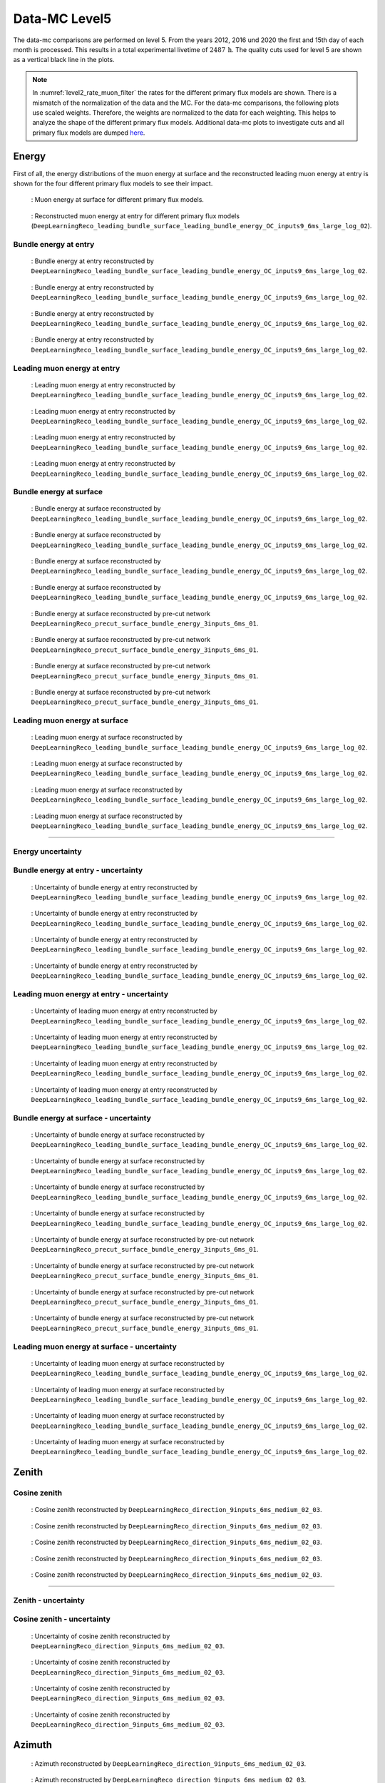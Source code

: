 .. _data-mc level 5 paragraph:
Data-MC Level5
##############

The data-mc comparisons are performed on level 5. From the years 2012, 2016 und 2020 the first and 15th day of each month is processed. This results in a total experimental livetime 
of :math:`2487\,\mathrm{h}`. The quality cuts used for level 5 are shown as a vertical black line in the plots.

.. note::
    In :numref:`level2_rate_muon_filter` the rates for the different primary flux models are shown. There is a mismatch of the normalization of the data and the MC.
    For the data-mc comparisons, the following plots use scaled weights. Therefore, the weights are normalized to the data for each weighting. This helps to analyze the shape of the different primary flux models.
    Additional data-mc plots to investigate cuts and all primary flux models are dumped `here <https://drive.google.com/drive/u/1/folders/1I2AD9wdWzaljAYM9xC5AESsnW1lxuq96>`_.

Energy 
------

First of all, the energy distributions of the muon energy at surface and the reconstructed leading muon energy at entry is shown for the 
four different primary flux models to see their impact. 

.. figure:: images/plots/data_mc/data_mc_level5/primary_flux_ratio_MCLabelsLeadingMuons_muon_energy_first_mctree.png
    :width: 600px

    : Muon energy at surface for different primary flux models.

.. figure:: images/plots/data_mc/data_mc_level5/primary_flux_ratio_DeepLearningReco_leading_bundle_surface_leading_bundle_energy_OC_inputs9_6ms_large_log_02_entry_energy.png
    :width: 600px

    : Reconstructed muon energy at entry for different primary flux models
    (``DeepLearningReco_leading_bundle_surface_leading_bundle_energy_OC_inputs9_6ms_large_log_02``).


Bundle energy at entry 
++++++++++++++++++++++



.. _data_mc_L5_bundle_energy_at_entry_GSF:
.. figure:: images/plots/data_mc/data_mc_level5/data_mc_energy_hist_DeepLearningReco_leading_bundle_surface_leading_bundle_energy_OC_inputs9_6ms_large_log_02_bundle_energy_at_entry_GSF.png
    :width: 600px

    : Bundle energy at entry reconstructed by ``DeepLearningReco_leading_bundle_surface_leading_bundle_energy_OC_inputs9_6ms_large_log_02``. 

.. _data_mc_L5_bundle_energy_at_entry_GST:
.. figure:: images/plots/data_mc/data_mc_level5/data_mc_energy_hist_DeepLearningReco_leading_bundle_surface_leading_bundle_energy_OC_inputs9_6ms_large_log_02_bundle_energy_at_entry_GST.png
    :width: 600px

    : Bundle energy at entry reconstructed by ``DeepLearningReco_leading_bundle_surface_leading_bundle_energy_OC_inputs9_6ms_large_log_02``. 

.. _data_mc_L5_bundle_energy_at_entry_H3a:
.. figure:: images/plots/data_mc/data_mc_level5/data_mc_energy_hist_DeepLearningReco_leading_bundle_surface_leading_bundle_energy_OC_inputs9_6ms_large_log_02_bundle_energy_at_entry_H3a.png
    :width: 600px

    : Bundle energy at entry reconstructed by ``DeepLearningReco_leading_bundle_surface_leading_bundle_energy_OC_inputs9_6ms_large_log_02``.

.. _data_mc_L5_bundle_energy_at_entry_H4a:
.. figure:: images/plots/data_mc/data_mc_level5/data_mc_energy_hist_DeepLearningReco_leading_bundle_surface_leading_bundle_energy_OC_inputs9_6ms_large_log_02_bundle_energy_at_entry_H4a.png
    :width: 600px

    : Bundle energy at entry reconstructed by ``DeepLearningReco_leading_bundle_surface_leading_bundle_energy_OC_inputs9_6ms_large_log_02``.


Leading muon energy at entry 
++++++++++++++++++++++++++++

.. _data_mc_L5_leading_muon_energy_at_entry_GSF:
.. figure:: images/plots/data_mc/data_mc_level5/data_mc_energy_hist_DeepLearningReco_leading_bundle_surface_leading_bundle_energy_OC_inputs9_6ms_large_log_02_entry_energy_GSF.png
    :width: 600px

    : Leading muon energy at entry reconstructed by ``DeepLearningReco_leading_bundle_surface_leading_bundle_energy_OC_inputs9_6ms_large_log_02``.

.. _data_mc_L5_leading_muon_energy_at_entry_GST:
.. figure:: images/plots/data_mc/data_mc_level5/data_mc_energy_hist_DeepLearningReco_leading_bundle_surface_leading_bundle_energy_OC_inputs9_6ms_large_log_02_entry_energy_GST.png
    :width: 600px

    : Leading muon energy at entry reconstructed by ``DeepLearningReco_leading_bundle_surface_leading_bundle_energy_OC_inputs9_6ms_large_log_02``.

.. _data_mc_L5_leading_muon_energy_at_entry_H3a:
.. figure:: images/plots/data_mc/data_mc_level5/data_mc_energy_hist_DeepLearningReco_leading_bundle_surface_leading_bundle_energy_OC_inputs9_6ms_large_log_02_entry_energy_H3a.png
    :width: 600px

    : Leading muon energy at entry reconstructed by ``DeepLearningReco_leading_bundle_surface_leading_bundle_energy_OC_inputs9_6ms_large_log_02``.

.. _data_mc_L5_leading_muon_energy_at_entry_H4a:
.. figure:: images/plots/data_mc/data_mc_level5/data_mc_energy_hist_DeepLearningReco_leading_bundle_surface_leading_bundle_energy_OC_inputs9_6ms_large_log_02_entry_energy_H4a.png
    :width: 600px

    : Leading muon energy at entry reconstructed by ``DeepLearningReco_leading_bundle_surface_leading_bundle_energy_OC_inputs9_6ms_large_log_02``.



Bundle energy at surface 
++++++++++++++++++++++++

.. _data_mc_L5_bundle_energy_at_surface_GSF:
.. figure:: images/plots/data_mc/data_mc_level5/data_mc_energy_hist_DeepLearningReco_leading_bundle_surface_leading_bundle_energy_OC_inputs9_6ms_large_log_02_bundle_energy_in_mctree_GSF.png
    :width: 600px

    : Bundle energy at surface reconstructed by ``DeepLearningReco_leading_bundle_surface_leading_bundle_energy_OC_inputs9_6ms_large_log_02``.

.. _data_mc_L5_bundle_energy_at_surface_GST:
.. figure:: images/plots/data_mc/data_mc_level5/data_mc_energy_hist_DeepLearningReco_leading_bundle_surface_leading_bundle_energy_OC_inputs9_6ms_large_log_02_bundle_energy_in_mctree_GST.png
    :width: 600px

    : Bundle energy at surface reconstructed by ``DeepLearningReco_leading_bundle_surface_leading_bundle_energy_OC_inputs9_6ms_large_log_02``.

.. _data_mc_L5_bundle_energy_at_surface_H3a:
.. figure:: images/plots/data_mc/data_mc_level5/data_mc_energy_hist_DeepLearningReco_leading_bundle_surface_leading_bundle_energy_OC_inputs9_6ms_large_log_02_bundle_energy_in_mctree_H3a.png
    :width: 600px

    : Bundle energy at surface reconstructed by ``DeepLearningReco_leading_bundle_surface_leading_bundle_energy_OC_inputs9_6ms_large_log_02``.

.. _data_mc_L5_bundle_energy_at_surface_H4a:
.. figure:: images/plots/data_mc/data_mc_level5/data_mc_energy_hist_DeepLearningReco_leading_bundle_surface_leading_bundle_energy_OC_inputs9_6ms_large_log_02_bundle_energy_in_mctree_H4a.png
    :width: 600px

    : Bundle energy at surface reconstructed by ``DeepLearningReco_leading_bundle_surface_leading_bundle_energy_OC_inputs9_6ms_large_log_02``.

.. _data_mc_L5_bundle_energy_at_surface_precut_GSF:
.. figure:: images/plots/data_mc/data_mc_level5/data_mc_energy_hist_DeepLearningReco_precut_surface_bundle_energy_3inputs_6ms_01_bundle_energy_in_mctree_GSF.png
    :width: 600px

    : Bundle energy at surface reconstructed by pre-cut network  ``DeepLearningReco_precut_surface_bundle_energy_3inputs_6ms_01``.

.. _data_mc_L5_bundle_energy_at_surface_precut_GST:
.. figure:: images/plots/data_mc/data_mc_level5/data_mc_energy_hist_DeepLearningReco_precut_surface_bundle_energy_3inputs_6ms_01_bundle_energy_in_mctree_GST.png
    :width: 600px

    : Bundle energy at surface reconstructed by pre-cut network  ``DeepLearningReco_precut_surface_bundle_energy_3inputs_6ms_01``.

.. _data_mc_L5_bundle_energy_at_surface_precut_H3a:
.. figure:: images/plots/data_mc/data_mc_level5/data_mc_energy_hist_DeepLearningReco_precut_surface_bundle_energy_3inputs_6ms_01_bundle_energy_in_mctree_H3a.png
    :width: 600px

    : Bundle energy at surface reconstructed by pre-cut network  ``DeepLearningReco_precut_surface_bundle_energy_3inputs_6ms_01``.

.. _data_mc_L5_bundle_energy_at_surface_precut_H4a:
.. figure:: images/plots/data_mc/data_mc_level5/data_mc_energy_hist_DeepLearningReco_precut_surface_bundle_energy_3inputs_6ms_01_bundle_energy_in_mctree_H4a.png
    :width: 600px

    : Bundle energy at surface reconstructed by pre-cut network  ``DeepLearningReco_precut_surface_bundle_energy_3inputs_6ms_01``.


Leading muon energy at surface 
++++++++++++++++++++++++++++++

.. _data_mc_L5_leading_muon_energy_at_surface_GSF:
.. figure:: images/plots/data_mc/data_mc_level5/data_mc_energy_hist_DeepLearningReco_leading_bundle_surface_leading_bundle_energy_OC_inputs9_6ms_large_log_02_muon_energy_first_mctree_GSF.png
    :width: 600px

    : Leading muon energy at surface reconstructed by ``DeepLearningReco_leading_bundle_surface_leading_bundle_energy_OC_inputs9_6ms_large_log_02``.

.. _data_mc_L5_leading_muon_energy_at_surface_GST:
.. figure:: images/plots/data_mc/data_mc_level5/data_mc_energy_hist_DeepLearningReco_leading_bundle_surface_leading_bundle_energy_OC_inputs9_6ms_large_log_02_muon_energy_first_mctree_GST.png
    :width: 600px

    : Leading muon energy at surface reconstructed by ``DeepLearningReco_leading_bundle_surface_leading_bundle_energy_OC_inputs9_6ms_large_log_02``.

.. _data_mc_L5_leading_muon_energy_at_surface_H3a:
.. figure:: images/plots/data_mc/data_mc_level5/data_mc_energy_hist_DeepLearningReco_leading_bundle_surface_leading_bundle_energy_OC_inputs9_6ms_large_log_02_muon_energy_first_mctree_H3a.png
    :width: 600px

    : Leading muon energy at surface reconstructed by ``DeepLearningReco_leading_bundle_surface_leading_bundle_energy_OC_inputs9_6ms_large_log_02``.

.. _data_mc_L5_leading_muon_energy_at_surface_H4a:
.. figure:: images/plots/data_mc/data_mc_level5/data_mc_energy_hist_DeepLearningReco_leading_bundle_surface_leading_bundle_energy_OC_inputs9_6ms_large_log_02_muon_energy_first_mctree_H4a.png
    :width: 600px

    : Leading muon energy at surface reconstructed by ``DeepLearningReco_leading_bundle_surface_leading_bundle_energy_OC_inputs9_6ms_large_log_02``.


----

Energy uncertainty 
++++++++++++++++++

Bundle energy at entry - uncertainty
++++++++++++++++++++++++++++++++++++

.. _data_mc_L5_bundle_energy_at_entry_uncertainty_GSF:
.. figure:: images/plots/data_mc/data_mc_level5/data_mc_energy_hist_log_uncertainty_DeepLearningReco_leading_bundle_surface_leading_bundle_energy_OC_inputs9_6ms_large_log_02_bundle_energy_at_entry_GSF.png
    :width: 600px

    : Uncertainty of bundle energy at entry reconstructed by ``DeepLearningReco_leading_bundle_surface_leading_bundle_energy_OC_inputs9_6ms_large_log_02``.

.. _data_mc_L5_bundle_energy_at_entry_uncertainty_GST:
.. figure:: images/plots/data_mc/data_mc_level5/data_mc_energy_hist_log_uncertainty_DeepLearningReco_leading_bundle_surface_leading_bundle_energy_OC_inputs9_6ms_large_log_02_bundle_energy_at_entry_GST.png
    :width: 600px

    : Uncertainty of bundle energy at entry reconstructed by ``DeepLearningReco_leading_bundle_surface_leading_bundle_energy_OC_inputs9_6ms_large_log_02``.

.. _data_mc_L5_bundle_energy_at_entry_uncertainty_H3a:
.. figure:: images/plots/data_mc/data_mc_level5/data_mc_energy_hist_log_uncertainty_DeepLearningReco_leading_bundle_surface_leading_bundle_energy_OC_inputs9_6ms_large_log_02_bundle_energy_at_entry_H3a.png
    :width: 600px

    : Uncertainty of bundle energy at entry reconstructed by ``DeepLearningReco_leading_bundle_surface_leading_bundle_energy_OC_inputs9_6ms_large_log_02``.

.. _data_mc_L5_bundle_energy_at_entry_uncertainty_H4a:
.. figure:: images/plots/data_mc/data_mc_level5/data_mc_energy_hist_log_uncertainty_DeepLearningReco_leading_bundle_surface_leading_bundle_energy_OC_inputs9_6ms_large_log_02_bundle_energy_at_entry_H4a.png
    :width: 600px

    : Uncertainty of bundle energy at entry reconstructed by ``DeepLearningReco_leading_bundle_surface_leading_bundle_energy_OC_inputs9_6ms_large_log_02``.


Leading muon energy at entry - uncertainty
++++++++++++++++++++++++++++++++++++++++++

.. _data_mc_L5_leading_muon_energy_at_entry_uncertainty_GSF:
.. figure:: images/plots/data_mc/data_mc_level5/data_mc_energy_hist_log_uncertainty_DeepLearningReco_leading_bundle_surface_leading_bundle_energy_OC_inputs9_6ms_large_log_02_entry_energy_GSF.png
    :width: 600px

    : Uncertainty of leading muon energy at entry reconstructed by ``DeepLearningReco_leading_bundle_surface_leading_bundle_energy_OC_inputs9_6ms_large_log_02``.

.. _data_mc_L5_leading_muon_energy_at_entry_uncertainty_GST:
.. figure:: images/plots/data_mc/data_mc_level5/data_mc_energy_hist_log_uncertainty_DeepLearningReco_leading_bundle_surface_leading_bundle_energy_OC_inputs9_6ms_large_log_02_entry_energy_GST.png
    :width: 600px

    : Uncertainty of leading muon energy at entry reconstructed by ``DeepLearningReco_leading_bundle_surface_leading_bundle_energy_OC_inputs9_6ms_large_log_02``.

.. _data_mc_L5_leading_muon_energy_at_entry_uncertainty_H3a:
.. figure:: images/plots/data_mc/data_mc_level5/data_mc_energy_hist_log_uncertainty_DeepLearningReco_leading_bundle_surface_leading_bundle_energy_OC_inputs9_6ms_large_log_02_entry_energy_H3a.png
    :width: 600px

    : Uncertainty of leading muon energy at entry reconstructed by ``DeepLearningReco_leading_bundle_surface_leading_bundle_energy_OC_inputs9_6ms_large_log_02``.

.. _data_mc_L5_leading_muon_energy_at_entry_uncertainty_H4a:
.. figure:: images/plots/data_mc/data_mc_level5/data_mc_energy_hist_log_uncertainty_DeepLearningReco_leading_bundle_surface_leading_bundle_energy_OC_inputs9_6ms_large_log_02_entry_energy_H4a.png
    :width: 600px

    : Uncertainty of leading muon energy at entry reconstructed by ``DeepLearningReco_leading_bundle_surface_leading_bundle_energy_OC_inputs9_6ms_large_log_02``.



Bundle energy at surface - uncertainty
++++++++++++++++++++++++++++++++++++++

.. _data_mc_L5_bundle_energy_at_surface_uncertainty_GSF:
.. figure:: images/plots/data_mc/data_mc_level5/data_mc_energy_hist_log_uncertainty_DeepLearningReco_leading_bundle_surface_leading_bundle_energy_OC_inputs9_6ms_large_log_02_bundle_energy_in_mctree_GSF.png
    :width: 600px

    : Uncertainty of bundle energy at surface reconstructed by ``DeepLearningReco_leading_bundle_surface_leading_bundle_energy_OC_inputs9_6ms_large_log_02``.

.. _data_mc_L5_bundle_energy_at_surface_uncertainty_GST:
.. figure:: images/plots/data_mc/data_mc_level5/data_mc_energy_hist_log_uncertainty_DeepLearningReco_leading_bundle_surface_leading_bundle_energy_OC_inputs9_6ms_large_log_02_bundle_energy_in_mctree_GST.png
    :width: 600px

    : Uncertainty of bundle energy at surface reconstructed by ``DeepLearningReco_leading_bundle_surface_leading_bundle_energy_OC_inputs9_6ms_large_log_02``.

.. _data_mc_L5_bundle_energy_at_surface_uncertainty_H3a:
.. figure:: images/plots/data_mc/data_mc_level5/data_mc_energy_hist_log_uncertainty_DeepLearningReco_leading_bundle_surface_leading_bundle_energy_OC_inputs9_6ms_large_log_02_bundle_energy_in_mctree_H3a.png
    :width: 600px

    : Uncertainty of bundle energy at surface reconstructed by ``DeepLearningReco_leading_bundle_surface_leading_bundle_energy_OC_inputs9_6ms_large_log_02``.

.. _data_mc_L5_bundle_energy_at_surface_uncertainty_H4a:
.. figure:: images/plots/data_mc/data_mc_level5/data_mc_energy_hist_log_uncertainty_DeepLearningReco_leading_bundle_surface_leading_bundle_energy_OC_inputs9_6ms_large_log_02_bundle_energy_in_mctree_H4a.png
    :width: 600px

    : Uncertainty of bundle energy at surface reconstructed by ``DeepLearningReco_leading_bundle_surface_leading_bundle_energy_OC_inputs9_6ms_large_log_02``.

.. _data_mc_L5_bundle_energy_at_surface_uncertainty_precut_GSF:
.. figure:: images/plots/data_mc/data_mc_level5/data_mc_energy_hist_log_uncertainty_DeepLearningReco_precut_surface_bundle_energy_3inputs_6ms_01_bundle_energy_in_mctree_GSF.png
    :width: 600px

    : Uncertainty of bundle energy at surface reconstructed by pre-cut network ``DeepLearningReco_precut_surface_bundle_energy_3inputs_6ms_01``.

.. _data_mc_L5_bundle_energy_at_surface_uncertainty_precut_GST:
.. figure:: images/plots/data_mc/data_mc_level5/data_mc_energy_hist_log_uncertainty_DeepLearningReco_precut_surface_bundle_energy_3inputs_6ms_01_bundle_energy_in_mctree_GST.png
    :width: 600px

    : Uncertainty of bundle energy at surface reconstructed by pre-cut network ``DeepLearningReco_precut_surface_bundle_energy_3inputs_6ms_01``.

.. _data_mc_L5_bundle_energy_at_surface_uncertainty_precut_H3a:
.. figure:: images/plots/data_mc/data_mc_level5/data_mc_energy_hist_log_uncertainty_DeepLearningReco_precut_surface_bundle_energy_3inputs_6ms_01_bundle_energy_in_mctree_H3a.png
    :width: 600px

    : Uncertainty of bundle energy at surface reconstructed by pre-cut network ``DeepLearningReco_precut_surface_bundle_energy_3inputs_6ms_01``.

.. _data_mc_L5_bundle_energy_at_surface_uncertainty_precut_H4a:
.. figure:: images/plots/data_mc/data_mc_level5/data_mc_energy_hist_log_uncertainty_DeepLearningReco_precut_surface_bundle_energy_3inputs_6ms_01_bundle_energy_in_mctree_H4a.png
    :width: 600px

    : Uncertainty of bundle energy at surface reconstructed by pre-cut network ``DeepLearningReco_precut_surface_bundle_energy_3inputs_6ms_01``.

Leading muon energy at surface - uncertainty
++++++++++++++++++++++++++++++++++++++++++++

.. _data_mc_L5_leading_muon_energy_surface_uncertainty_GSF:
.. figure:: images/plots/data_mc/data_mc_level5/data_mc_energy_hist_log_uncertainty_DeepLearningReco_leading_bundle_surface_leading_bundle_energy_OC_inputs9_6ms_large_log_02_muon_energy_first_mctree_GSF.png
    :width: 600px

    : Uncertainty of leading muon energy at surface reconstructed by ``DeepLearningReco_leading_bundle_surface_leading_bundle_energy_OC_inputs9_6ms_large_log_02``.

.. _data_mc_L5_leading_muon_energy_surface_uncertainty_GST:
.. figure:: images/plots/data_mc/data_mc_level5/data_mc_energy_hist_log_uncertainty_DeepLearningReco_leading_bundle_surface_leading_bundle_energy_OC_inputs9_6ms_large_log_02_muon_energy_first_mctree_GST.png
    :width: 600px

    : Uncertainty of leading muon energy at surface reconstructed by ``DeepLearningReco_leading_bundle_surface_leading_bundle_energy_OC_inputs9_6ms_large_log_02``.

.. _data_mc_L5_leading_muon_energy_surface_uncertainty_H3a:
.. figure:: images/plots/data_mc/data_mc_level5/data_mc_energy_hist_log_uncertainty_DeepLearningReco_leading_bundle_surface_leading_bundle_energy_OC_inputs9_6ms_large_log_02_muon_energy_first_mctree_H3a.png
    :width: 600px

    : Uncertainty of leading muon energy at surface reconstructed by ``DeepLearningReco_leading_bundle_surface_leading_bundle_energy_OC_inputs9_6ms_large_log_02``.

.. _data_mc_L5_leading_muon_energy_surface_uncertainty_H4a:
.. figure:: images/plots/data_mc/data_mc_level5/data_mc_energy_hist_log_uncertainty_DeepLearningReco_leading_bundle_surface_leading_bundle_energy_OC_inputs9_6ms_large_log_02_muon_energy_first_mctree_H4a.png
    :width: 600px

    : Uncertainty of leading muon energy at surface reconstructed by ``DeepLearningReco_leading_bundle_surface_leading_bundle_energy_OC_inputs9_6ms_large_log_02``.


Zenith 
------

Cosine zenith
+++++++++++++

.. _data_mc_L5_cos_zenith_all_weightings:
.. figure:: images/plots/data_mc/data_mc_level5/data_mc_cos_zenith_hist_all_weightings.png
    :width: 600px

    : Cosine zenith reconstructed by ``DeepLearningReco_direction_9inputs_6ms_medium_02_03``.



.. _data_mc_L5_cos_zenith_GSF:
.. figure:: images/plots/data_mc/data_mc_level5/data_mc_cos_zenith_hist_DeepLearningReco_direction_9inputs_6ms_medium_02_03_cos_zenith_GSF.png
    :width: 600px

    : Cosine zenith reconstructed by ``DeepLearningReco_direction_9inputs_6ms_medium_02_03``.

.. _data_mc_L5_cos_zenith_GST:
.. figure:: images/plots/data_mc/data_mc_level5/data_mc_cos_zenith_hist_DeepLearningReco_direction_9inputs_6ms_medium_02_03_cos_zenith_GST.png
    :width: 600px

    : Cosine zenith reconstructed by ``DeepLearningReco_direction_9inputs_6ms_medium_02_03``.

.. _data_mc_L5_cos_zenith_H3a:
.. figure:: images/plots/data_mc/data_mc_level5/data_mc_cos_zenith_hist_DeepLearningReco_direction_9inputs_6ms_medium_02_03_cos_zenith_H3a.png
    :width: 600px

    : Cosine zenith reconstructed by ``DeepLearningReco_direction_9inputs_6ms_medium_02_03``.

.. _data_mc_L5_cos_zenith_H4a:
.. figure:: images/plots/data_mc/data_mc_level5/data_mc_cos_zenith_hist_DeepLearningReco_direction_9inputs_6ms_medium_02_03_cos_zenith_H4a.png
    :width: 600px

    : Cosine zenith reconstructed by ``DeepLearningReco_direction_9inputs_6ms_medium_02_03``.
----

Zenith - uncertainty
++++++++++++++++++++

Cosine zenith - uncertainty
+++++++++++++++++++++++++++

.. _data_mc_L5_cos_zenith_GSF_uncertainty:
.. figure:: images/plots/data_mc/data_mc_level5/data_mc_cos_zenith_hist_uncertainty_DeepLearningReco_direction_9inputs_6ms_medium_02_03_cos_zenith_GSF.png
    :width: 600px

    : Uncertainty of cosine zenith reconstructed by ``DeepLearningReco_direction_9inputs_6ms_medium_02_03``.

.. _data_mc_L5_cos_zenith_GST_uncertainty:
.. figure:: images/plots/data_mc/data_mc_level5/data_mc_cos_zenith_hist_uncertainty_DeepLearningReco_direction_9inputs_6ms_medium_02_03_cos_zenith_GST.png
    :width: 600px

    : Uncertainty of cosine zenith reconstructed by ``DeepLearningReco_direction_9inputs_6ms_medium_02_03``.

.. _data_mc_L5_cos_zenith_H3a_uncertainty:
.. figure:: images/plots/data_mc/data_mc_level5/data_mc_cos_zenith_hist_uncertainty_DeepLearningReco_direction_9inputs_6ms_medium_02_03_cos_zenith_H3a.png
    :width: 600px

    : Uncertainty of cosine zenith reconstructed by ``DeepLearningReco_direction_9inputs_6ms_medium_02_03``.

.. _data_mc_L5_cos_zenith_H4a_uncertainty:
.. figure:: images/plots/data_mc/data_mc_level5/data_mc_cos_zenith_hist_uncertainty_DeepLearningReco_direction_9inputs_6ms_medium_02_03_cos_zenith_H4a.png
    :width: 600px

    : Uncertainty of cosine zenith reconstructed by ``DeepLearningReco_direction_9inputs_6ms_medium_02_03``.

Azimuth
-------

.. _data_mc_L5_azimuth_GSF:
.. figure:: images/plots/data_mc/data_mc_level5/data_mc_azimuth_hist_DeepLearningReco_direction_9inputs_6ms_medium_02_03_azimuth_GSF.png
    :width: 600px

    : Azimuth reconstructed by ``DeepLearningReco_direction_9inputs_6ms_medium_02_03``.

.. _data_mc_L5_azimuth_GST:
.. figure:: images/plots/data_mc/data_mc_level5/data_mc_azimuth_hist_DeepLearningReco_direction_9inputs_6ms_medium_02_03_azimuth_GST.png
    :width: 600px

    : Azimuth reconstructed by ``DeepLearningReco_direction_9inputs_6ms_medium_02_03``.

.. _data_mc_L5_azimuth_H3a:
.. figure:: images/plots/data_mc/data_mc_level5/data_mc_azimuth_hist_DeepLearningReco_direction_9inputs_6ms_medium_02_03_azimuth_H3a.png
    :width: 600px

    : Azimuth reconstructed by ``DeepLearningReco_direction_9inputs_6ms_medium_02_03``.

.. _data_mc_L5_azimuth_H4a:
.. figure:: images/plots/data_mc/data_mc_level5/data_mc_azimuth_hist_DeepLearningReco_direction_9inputs_6ms_medium_02_03_azimuth_H4a.png
    :width: 600px

    : Azimuth reconstructed by ``DeepLearningReco_direction_9inputs_6ms_medium_02_03``.



----

Azimuth - uncertainty
+++++++++++++++++++++

.. _data_mc_L5_azimuth_GSF_uncertainty:
.. figure:: images/plots/data_mc/data_mc_level5/data_mc_azimuth_hist_uncertainty_DeepLearningReco_direction_9inputs_6ms_medium_02_03_azimuth_GSF.png
    :width: 600px

    : Uncertainty of azimuth reconstructed by ``DeepLearningReco_direction_9inputs_6ms_medium_02_03``.

.. _data_mc_L5_azimuth_GST_uncertainty:
.. figure:: images/plots/data_mc/data_mc_level5/data_mc_azimuth_hist_uncertainty_DeepLearningReco_direction_9inputs_6ms_medium_02_03_azimuth_GST.png
    :width: 600px

    : Uncertainty of azimuth reconstructed by ``DeepLearningReco_direction_9inputs_6ms_medium_02_03``.

.. _data_mc_L5_azimuth_H3a_uncertainty:
.. figure:: images/plots/data_mc/data_mc_level5/data_mc_azimuth_hist_uncertainty_DeepLearningReco_direction_9inputs_6ms_medium_02_03_azimuth_H3a.png
    :width: 600px

    : Uncertainty of azimuth reconstructed by ``DeepLearningReco_direction_9inputs_6ms_medium_02_03``.

.. _data_mc_L5_azimuth_H4a_uncertainty:
.. figure:: images/plots/data_mc/data_mc_level5/data_mc_azimuth_hist_uncertainty_DeepLearningReco_direction_9inputs_6ms_medium_02_03_azimuth_H4a.png
    :width: 600px

    : Uncertainty of azimuth reconstructed by ``DeepLearningReco_direction_9inputs_6ms_medium_02_03``.

Center position 
---------------

Time 
++++

.. _data_mc_L5_center_pos_t_GSF:
.. figure:: images/plots/data_mc/data_mc_level5/data_mc_center_pos_t_DeepLearningReco_track_geometry_9inputs_6ms_medium_01_GSF.png
    :width: 600px

    : Center time reconstructed by ``DeepLearningReco_track_geometry_9inputs_6ms_medium_01``.


Time - uncertainty
++++++++++++++++++

.. _data_mc_L5_center_pos_t_uncertainty_GSF:
.. figure:: images/plots/data_mc/data_mc_level5/data_mc_center_pos_t_uncertainty_DeepLearningReco_track_geometry_9inputs_6ms_medium_01_GSF.png
    :width: 600px

    : Uncertainty of center time reconstructed by ``DeepLearningReco_track_geometry_9inputs_6ms_medium_01``.


Position x 
+++++++++++

.. _data_mc_L5_center_pos_x_GSF:
.. figure:: images/plots/data_mc/data_mc_level5/data_mc_center_pos_x_DeepLearningReco_track_geometry_9inputs_6ms_medium_01_GSF.png
    :width: 600px

    : Center position x reconstructed by ``DeepLearningReco_track_geometry_9inputs_6ms_medium_01``.

.. _data_mc_L5_center_pos_x_GST:
.. figure:: images/plots/data_mc/data_mc_level5/data_mc_center_pos_x_DeepLearningReco_track_geometry_9inputs_6ms_medium_01_GST.png
    :width: 600px

    : Center position x reconstructed by ``DeepLearningReco_track_geometry_9inputs_6ms_medium_01``.

.. _data_mc_L5_center_pos_x_H3a:
.. figure:: images/plots/data_mc/data_mc_level5/data_mc_center_pos_x_DeepLearningReco_track_geometry_9inputs_6ms_medium_01_H3a.png
    :width: 600px

    : Center position x reconstructed by ``DeepLearningReco_track_geometry_9inputs_6ms_medium_01``.

.. _data_mc_L5_center_pos_x_H4a:
.. figure:: images/plots/data_mc/data_mc_level5/data_mc_center_pos_x_DeepLearningReco_track_geometry_9inputs_6ms_medium_01_H4a.png
    :width: 600px

    : Center position x reconstructed by ``DeepLearningReco_track_geometry_9inputs_6ms_medium_01``.


Position x - uncertainty
++++++++++++++++++++++++

.. _data_mc_L5_center_pos_x_uncertainty_GSF:
.. figure:: images/plots/data_mc/data_mc_level5/data_mc_center_pos_x_uncertainty_DeepLearningReco_track_geometry_9inputs_6ms_medium_01_GSF.png
    :width: 600px

    : Uncertainty of center position x reconstructed by ``DeepLearningReco_track_geometry_9inputs_6ms_medium_01``.

.. _data_mc_L5_center_pos_x_uncertainty_GST:
.. figure:: images/plots/data_mc/data_mc_level5/data_mc_center_pos_x_uncertainty_DeepLearningReco_track_geometry_9inputs_6ms_medium_01_GST.png
    :width: 600px

    : Uncertainty of center position x reconstructed by ``DeepLearningReco_track_geometry_9inputs_6ms_medium_01``.

.. _data_mc_L5_center_pos_x_uncertainty_H3a:
.. figure:: images/plots/data_mc/data_mc_level5/data_mc_center_pos_x_uncertainty_DeepLearningReco_track_geometry_9inputs_6ms_medium_01_H3a.png
    :width: 600px

    : Uncertainty of center position x reconstructed by ``DeepLearningReco_track_geometry_9inputs_6ms_medium_01``.

.. _data_mc_L5_center_pos_x_uncertainty_H4a:
.. figure:: images/plots/data_mc/data_mc_level5/data_mc_center_pos_x_uncertainty_DeepLearningReco_track_geometry_9inputs_6ms_medium_01_H4a.png
    :width: 600px

    : Uncertainty of center position x reconstructed by ``DeepLearningReco_track_geometry_9inputs_6ms_medium_01``.



Position y
++++++++++

.. _data_mc_L5_center_pos_y_GSF:
.. figure:: images/plots/data_mc/data_mc_level5/data_mc_center_pos_y_DeepLearningReco_track_geometry_9inputs_6ms_medium_01_GSF.png
    :width: 600px

    : Center position y reconstructed by ``DeepLearningReco_track_geometry_9inputs_6ms_medium_01``.

.. _data_mc_L5_center_pos_y_GST:
.. figure:: images/plots/data_mc/data_mc_level5/data_mc_center_pos_y_DeepLearningReco_track_geometry_9inputs_6ms_medium_01_GST.png
    :width: 600px

    : Center position y reconstructed by ``DeepLearningReco_track_geometry_9inputs_6ms_medium_01``.

.. _data_mc_L5_center_pos_y_H3a:
.. figure:: images/plots/data_mc/data_mc_level5/data_mc_center_pos_y_DeepLearningReco_track_geometry_9inputs_6ms_medium_01_H3a.png
    :width: 600px

    : Center position y reconstructed by ``DeepLearningReco_track_geometry_9inputs_6ms_medium_01``.

.. _data_mc_L5_center_pos_y_H4a:
.. figure:: images/plots/data_mc/data_mc_level5/data_mc_center_pos_y_DeepLearningReco_track_geometry_9inputs_6ms_medium_01_H4a.png
    :width: 600px

    : Center position y reconstructed by ``DeepLearningReco_track_geometry_9inputs_6ms_medium_01``.

Position y - uncertainty
++++++++++++++++++++++++

.. _data_mc_L5_center_pos_y_uncertainty_GSF:
.. figure:: images/plots/data_mc/data_mc_level5/data_mc_center_pos_y_uncertainty_DeepLearningReco_track_geometry_9inputs_6ms_medium_01_GSF.png
    :width: 600px

    : Uncertainty of center position y reconstructed by ``DeepLearningReco_track_geometry_9inputs_6ms_medium_01``.

.. _data_mc_L5_center_pos_y_uncertainty_GST:
.. figure:: images/plots/data_mc/data_mc_level5/data_mc_center_pos_y_uncertainty_DeepLearningReco_track_geometry_9inputs_6ms_medium_01_GST.png
    :width: 600px

    : Uncertainty of center position y reconstructed by ``DeepLearningReco_track_geometry_9inputs_6ms_medium_01``.

.. _data_mc_L5_center_pos_y_uncertainty_H3a:
.. figure:: images/plots/data_mc/data_mc_level5/data_mc_center_pos_y_uncertainty_DeepLearningReco_track_geometry_9inputs_6ms_medium_01_H3a.png
    :width: 600px

    : Uncertainty of center position y reconstructed by ``DeepLearningReco_track_geometry_9inputs_6ms_medium_01``.

.. _data_mc_L5_center_pos_y_uncertainty_H4a:
.. figure:: images/plots/data_mc/data_mc_level5/data_mc_center_pos_y_uncertainty_DeepLearningReco_track_geometry_9inputs_6ms_medium_01_H4a.png
    :width: 600px

    : Uncertainty of center position y reconstructed by ``DeepLearningReco_track_geometry_9inputs_6ms_medium_01``.

Position z
++++++++++

Further investigations of the z-vertex can be found in the 
:ref:`Appendix/Z-vertex investigations (L5) <data_mc_L5_center_pos_z_investigation paragraph>`.

.. _data_mc_L5_center_pos_z_GSF:
.. figure:: images/plots/data_mc/data_mc_level5/data_mc_center_pos_z_DeepLearningReco_track_geometry_9inputs_6ms_medium_01_GSF.png
    :width: 600px

    : Center position z reconstructed by ``DeepLearningReco_track_geometry_9inputs_6ms_medium_01``.

.. _data_mc_L5_center_pos_z_GST:
.. figure:: images/plots/data_mc/data_mc_level5/data_mc_center_pos_z_DeepLearningReco_track_geometry_9inputs_6ms_medium_01_GST.png
    :width: 600px

    : Center position z reconstructed by ``DeepLearningReco_track_geometry_9inputs_6ms_medium_01``.

.. _data_mc_L5_center_pos_z_H3a:
.. figure:: images/plots/data_mc/data_mc_level5/data_mc_center_pos_z_DeepLearningReco_track_geometry_9inputs_6ms_medium_01_H3a.png
    :width: 600px

    : Center position z reconstructed by ``DeepLearningReco_track_geometry_9inputs_6ms_medium_01``.

.. _data_mc_L5_center_pos_z_H4a:
.. figure:: images/plots/data_mc/data_mc_level5/data_mc_center_pos_z_DeepLearningReco_track_geometry_9inputs_6ms_medium_01_H4a.png
    :width: 600px

    : Center position z reconstructed by ``DeepLearningReco_track_geometry_9inputs_6ms_medium_01``.


Position z - uncertainty
++++++++++++++++++++++++

.. _data_mc_L5_center_pos_z_uncertainty_GSF:
.. figure:: images/plots/data_mc/data_mc_level5/data_mc_center_pos_z_uncertainty_DeepLearningReco_track_geometry_9inputs_6ms_medium_01_GSF.png
    :width: 600px

    : Uncertainty of center position z reconstructed by ``DeepLearningReco_track_geometry_9inputs_6ms_medium_01``.

.. _data_mc_L5_center_pos_z_uncertainty_GST:
.. figure:: images/plots/data_mc/data_mc_level5/data_mc_center_pos_z_uncertainty_DeepLearningReco_track_geometry_9inputs_6ms_medium_01_GST.png
    :width: 600px

    : Uncertainty of center position z reconstructed by ``DeepLearningReco_track_geometry_9inputs_6ms_medium_01``.

.. _data_mc_L5_center_pos_z_uncertainty_H3a:
.. figure:: images/plots/data_mc/data_mc_level5/data_mc_center_pos_z_uncertainty_DeepLearningReco_track_geometry_9inputs_6ms_medium_01_H3a.png
    :width: 600px

    : Uncertainty of center position z reconstructed by ``DeepLearningReco_track_geometry_9inputs_6ms_medium_01``.

.. _data_mc_L5_center_pos_z_uncertainty_H4a:
.. figure:: images/plots/data_mc/data_mc_level5/data_mc_center_pos_z_uncertainty_DeepLearningReco_track_geometry_9inputs_6ms_medium_01_H4a.png
    :width: 600px

    : Uncertainty of center position z reconstructed by ``DeepLearningReco_track_geometry_9inputs_6ms_medium_01``.


Entry position
--------------

Time 
++++

.. _data_mc_L5_entry_pos_t_GSF:
.. figure:: images/plots/data_mc/data_mc_level5/data_mc_entry_pos_t_DeepLearningReco_track_geometry_9inputs_6ms_medium_01_GSF.png
    :width: 600px

    : Entry time reconstructed by ``DeepLearningReco_track_geometry_9inputs_6ms_medium_01``.


Time - uncertainty
++++++++++++++++++

.. _data_mc_L5_entry_pos_t_uncertainty_GSF:
.. figure:: images/plots/data_mc/data_mc_level5/data_mc_entry_pos_t_uncertainty_DeepLearningReco_track_geometry_9inputs_6ms_medium_01_GSF.png
    :width: 600px

    : Uncertainty of entry time reconstructed by ``DeepLearningReco_track_geometry_9inputs_6ms_medium_01``.


Position x
+++++++++++

.. _data_mc_L5_entry_pos_x_GSF:
.. figure:: images/plots/data_mc/data_mc_level5/data_mc_entry_pos_x_DeepLearningReco_track_geometry_9inputs_6ms_medium_01_GSF.png
    :width: 600px

    : Entry position x reconstructed by ``DeepLearningReco_track_geometry_9inputs_6ms_medium_01``.

.. _data_mc_L5_entry_pos_x_GST:
.. figure:: images/plots/data_mc/data_mc_level5/data_mc_entry_pos_x_DeepLearningReco_track_geometry_9inputs_6ms_medium_01_GST.png
    :width: 600px

    : Entry position x reconstructed by ``DeepLearningReco_track_geometry_9inputs_6ms_medium_01``.

.. _data_mc_L5_entry_pos_x_H3a:
.. figure:: images/plots/data_mc/data_mc_level5/data_mc_entry_pos_x_DeepLearningReco_track_geometry_9inputs_6ms_medium_01_H3a.png
    :width: 600px

    : Entry position x reconstructed by ``DeepLearningReco_track_geometry_9inputs_6ms_medium_01``.

.. _data_mc_L5_entry_pos_x_H4a:
.. figure:: images/plots/data_mc/data_mc_level5/data_mc_entry_pos_x_DeepLearningReco_track_geometry_9inputs_6ms_medium_01_H4a.png
    :width: 600px

    : Entry position x reconstructed by ``DeepLearningReco_track_geometry_9inputs_6ms_medium_01``.

Position x - uncertainty
++++++++++++++++++++++++

.. _data_mc_L5_entry_pos_x_uncertainty_GSF:
.. figure:: images/plots/data_mc/data_mc_level5/data_mc_entry_pos_x_uncertainty_DeepLearningReco_track_geometry_9inputs_6ms_medium_01_GSF.png
    :width: 600px

    : Uncertainty of entry position x reconstructed by ``DeepLearningReco_track_geometry_9inputs_6ms_medium_01``.

.. _data_mc_L5_entry_pos_x_uncertainty_GST:
.. figure:: images/plots/data_mc/data_mc_level5/data_mc_entry_pos_x_uncertainty_DeepLearningReco_track_geometry_9inputs_6ms_medium_01_GST.png
    :width: 600px

    : Uncertainty of entry position x reconstructed by ``DeepLearningReco_track_geometry_9inputs_6ms_medium_01``.

.. _data_mc_L5_entry_pos_x_uncertainty_H3a:
.. figure:: images/plots/data_mc/data_mc_level5/data_mc_entry_pos_x_uncertainty_DeepLearningReco_track_geometry_9inputs_6ms_medium_01_H3a.png
    :width: 600px

    : Uncertainty of entry position x reconstructed by ``DeepLearningReco_track_geometry_9inputs_6ms_medium_01``.

.. _data_mc_L5_entry_pos_x_uncertainty_H4a:
.. figure:: images/plots/data_mc/data_mc_level5/data_mc_entry_pos_x_uncertainty_DeepLearningReco_track_geometry_9inputs_6ms_medium_01_H4a.png
    :width: 600px

    : Uncertainty of entry position x reconstructed by ``DeepLearningReco_track_geometry_9inputs_6ms_medium_01``.

Position y
++++++++++

.. _data_mc_L5_entry_pos_y_GSF:
.. figure:: images/plots/data_mc/data_mc_level5/data_mc_entry_pos_y_DeepLearningReco_track_geometry_9inputs_6ms_medium_01_GSF.png
    :width: 600px

    : Entry position y reconstructed by ``DeepLearningReco_track_geometry_9inputs_6ms_medium_01``.

.. _data_mc_L5_entry_pos_y_GST:
.. figure:: images/plots/data_mc/data_mc_level5/data_mc_entry_pos_y_DeepLearningReco_track_geometry_9inputs_6ms_medium_01_GST.png
    :width: 600px

    : Entry position y reconstructed by ``DeepLearningReco_track_geometry_9inputs_6ms_medium_01``.

.. _data_mc_L5_entry_pos_y_H3a:
.. figure:: images/plots/data_mc/data_mc_level5/data_mc_entry_pos_y_DeepLearningReco_track_geometry_9inputs_6ms_medium_01_H3a.png
    :width: 600px

    : Entry position y reconstructed by ``DeepLearningReco_track_geometry_9inputs_6ms_medium_01``.

.. _data_mc_L5_entry_pos_y_H4a:
.. figure:: images/plots/data_mc/data_mc_level5/data_mc_entry_pos_y_DeepLearningReco_track_geometry_9inputs_6ms_medium_01_H4a.png
    :width: 600px

    : Entry position y reconstructed by ``DeepLearningReco_track_geometry_9inputs_6ms_medium_01``.

Position y - uncertainty
++++++++++++++++++++++++

.. _data_mc_L5_entry_pos_y_uncertainty_GSF:
.. figure:: images/plots/data_mc/data_mc_level5/data_mc_entry_pos_y_uncertainty_DeepLearningReco_track_geometry_9inputs_6ms_medium_01_GSF.png
    :width: 600px

    : Uncertainty of entry position y reconstructed by ``DeepLearningReco_track_geometry_9inputs_6ms_medium_01``.

.. _data_mc_L5_entry_pos_y_uncertainty_GST:
.. figure:: images/plots/data_mc/data_mc_level5/data_mc_entry_pos_y_uncertainty_DeepLearningReco_track_geometry_9inputs_6ms_medium_01_GST.png
    :width: 600px

    : Uncertainty of entry position y reconstructed by ``DeepLearningReco_track_geometry_9inputs_6ms_medium_01``.

.. _data_mc_L5_entry_pos_y_uncertainty_H3a:
.. figure:: images/plots/data_mc/data_mc_level5/data_mc_entry_pos_y_uncertainty_DeepLearningReco_track_geometry_9inputs_6ms_medium_01_H3a.png
    :width: 600px

    : Uncertainty of entry position y reconstructed by ``DeepLearningReco_track_geometry_9inputs_6ms_medium_01``.

.. _data_mc_L5_entry_pos_y_uncertainty_H4a:
.. figure:: images/plots/data_mc/data_mc_level5/data_mc_entry_pos_y_uncertainty_DeepLearningReco_track_geometry_9inputs_6ms_medium_01_H4a.png
    :width: 600px

    : Uncertainty of entry position y reconstructed by ``DeepLearningReco_track_geometry_9inputs_6ms_medium_01``.

Position z
++++++++++

Further investigations of the z-vertex can be found in the 
:ref:`Appendix/Z-vertex investigations (L5) <data_mc_L5_center_pos_z_investigation paragraph>`.

.. _data_mc_L5_entry_pos_z_GSF:
.. figure:: images/plots/data_mc/data_mc_level5/data_mc_entry_pos_z_DeepLearningReco_track_geometry_9inputs_6ms_medium_01_GSF.png
    :width: 600px

    : Entry position z reconstructed by ``DeepLearningReco_track_geometry_9inputs_6ms_medium_01``.

.. _data_mc_L5_entry_pos_z_GST:
.. figure:: images/plots/data_mc/data_mc_level5/data_mc_entry_pos_z_DeepLearningReco_track_geometry_9inputs_6ms_medium_01_GST.png
    :width: 600px

    : Entry position z reconstructed by ``DeepLearningReco_track_geometry_9inputs_6ms_medium_01``.

.. _data_mc_L5_entry_pos_z_H3a:
.. figure:: images/plots/data_mc/data_mc_level5/data_mc_entry_pos_z_DeepLearningReco_track_geometry_9inputs_6ms_medium_01_H3a.png
    :width: 600px

    : Entry position z reconstructed by ``DeepLearningReco_track_geometry_9inputs_6ms_medium_01``.

.. _data_mc_L5_entry_pos_z_H4a:
.. figure:: images/plots/data_mc/data_mc_level5/data_mc_entry_pos_z_DeepLearningReco_track_geometry_9inputs_6ms_medium_01_H4a.png
    :width: 600px

    : Entry position z reconstructed by ``DeepLearningReco_track_geometry_9inputs_6ms_medium_01``.


Position z - uncertainty
++++++++++++++++++++++++

.. _data_mc_L5_entry_pos_z_uncertainty_GSF:
.. figure:: images/plots/data_mc/data_mc_level5/data_mc_entry_pos_z_uncertainty_DeepLearningReco_track_geometry_9inputs_6ms_medium_01_GSF.png
    :width: 600px

    : Uncertainty of entry position z reconstructed by ``DeepLearningReco_track_geometry_9inputs_6ms_medium_01``.

.. _data_mc_L5_entry_pos_z_uncertainty_GST:
.. figure:: images/plots/data_mc/data_mc_level5/data_mc_entry_pos_z_uncertainty_DeepLearningReco_track_geometry_9inputs_6ms_medium_01_GST.png
    :width: 600px

    : Uncertainty of entry position z reconstructed by ``DeepLearningReco_track_geometry_9inputs_6ms_medium_01``.

.. _data_mc_L5_entry_pos_z_uncertainty_H3a:
.. figure:: images/plots/data_mc/data_mc_level5/data_mc_entry_pos_z_uncertainty_DeepLearningReco_track_geometry_9inputs_6ms_medium_01_H3a.png
    :width: 600px

    : Uncertainty of entry position z reconstructed by ``DeepLearningReco_track_geometry_9inputs_6ms_medium_01``.

.. _data_mc_L5_entry_pos_z_uncertainty_H4a:
.. figure:: images/plots/data_mc/data_mc_level5/data_mc_entry_pos_z_uncertainty_DeepLearningReco_track_geometry_9inputs_6ms_medium_01_H4a.png
    :width: 600px

    : Uncertainty of entry position z reconstructed by ``DeepLearningReco_track_geometry_9inputs_6ms_medium_01``.

Propagation length
------------------

Total propagation length 
++++++++++++++++++++++++


.. _data_mc_L5_total_propagation_length_GSF:
.. figure:: images/plots/data_mc/data_mc_level5/data_mc_length_DeepLearningReco_track_geometry_9inputs_6ms_medium_01_GSF.png
    :width: 600px

    : Propagation length reconstructed by ``DeepLearningReco_track_geometry_9inputs_6ms_medium_01``.

.. _data_mc_L5_total_propagation_length_GST:
.. figure:: images/plots/data_mc/data_mc_level5/data_mc_length_DeepLearningReco_track_geometry_9inputs_6ms_medium_01_GST.png
    :width: 600px

    : Propagation length reconstructed by ``DeepLearningReco_track_geometry_9inputs_6ms_medium_01``.

.. _data_mc_L5_total_propagation_length_H3a:
.. figure:: images/plots/data_mc/data_mc_level5/data_mc_length_DeepLearningReco_track_geometry_9inputs_6ms_medium_01_H3a.png
    :width: 600px

    : Propagation length reconstructed by ``DeepLearningReco_track_geometry_9inputs_6ms_medium_01``.

.. _data_mc_L5_total_propagation_length_H4a:
.. figure:: images/plots/data_mc/data_mc_level5/data_mc_length_DeepLearningReco_track_geometry_9inputs_6ms_medium_01_H4a.png
    :width: 600px

    : Propagation length reconstructed by ``DeepLearningReco_track_geometry_9inputs_6ms_medium_01``.

Length in detector 
++++++++++++++++++

.. _data_mc_L5_length_in_detector_GSF:
.. figure:: images/plots/data_mc/data_mc_level5/data_mc_length_in_detector_DeepLearningReco_track_geometry_9inputs_6ms_medium_01_GSF.png
    :width: 600px

    : Length in detector reconstructed by ``DeepLearningReco_track_geometry_9inputs_6ms_medium_01``.

.. _data_mc_L5_length_in_detector_GST:
.. figure:: images/plots/data_mc/data_mc_level5/data_mc_length_in_detector_DeepLearningReco_track_geometry_9inputs_6ms_medium_01_GST.png
    :width: 600px

    : Length in detector reconstructed by ``DeepLearningReco_track_geometry_9inputs_6ms_medium_01``.

.. _data_mc_L5_length_in_detector_H3a:
.. figure:: images/plots/data_mc/data_mc_level5/data_mc_length_in_detector_DeepLearningReco_track_geometry_9inputs_6ms_medium_01_H3a.png
    :width: 600px

    : Length in detector reconstructed by ``DeepLearningReco_track_geometry_9inputs_6ms_medium_01``.

.. _data_mc_L5_length_in_detector_H4a:
.. figure:: images/plots/data_mc/data_mc_level5/data_mc_length_in_detector_DeepLearningReco_track_geometry_9inputs_6ms_medium_01_H4a.png
    :width: 600px

    : Length in detector reconstructed by ``DeepLearningReco_track_geometry_9inputs_6ms_medium_01``.

Total propagation length - uncertainty
++++++++++++++++++++++++++++++++++++++

.. _data_mc_L5_total_propagation_length_uncertainty_GSF:
.. figure:: images/plots/data_mc/data_mc_level5/data_mc_length_uncertainty_DeepLearningReco_track_geometry_9inputs_6ms_medium_01_GSF.png
    :width: 600px

    : Uncertainty of propagation length reconstructed by ``DeepLearningReco_track_geometry_9inputs_6ms_medium_01``.

.. _data_mc_L5_total_propagation_length_uncertainty_GST:
.. figure:: images/plots/data_mc/data_mc_level5/data_mc_length_uncertainty_DeepLearningReco_track_geometry_9inputs_6ms_medium_01_GST.png
    :width: 600px

    : Uncertainty of propagation length reconstructed by ``DeepLearningReco_track_geometry_9inputs_6ms_medium_01``.

.. _data_mc_L5_total_propagation_length_uncertainty_H3a:
.. figure:: images/plots/data_mc/data_mc_level5/data_mc_length_uncertainty_DeepLearningReco_track_geometry_9inputs_6ms_medium_01_H3a.png
    :width: 600px

    : Uncertainty of propagation length reconstructed by ``DeepLearningReco_track_geometry_9inputs_6ms_medium_01``.

.. _data_mc_L5_total_propagation_length_uncertainty_H4a:
.. figure:: images/plots/data_mc/data_mc_level5/data_mc_length_uncertainty_DeepLearningReco_track_geometry_9inputs_6ms_medium_01_H4a.png
    :width: 600px

    : Uncertainty of propagation length reconstructed by ``DeepLearningReco_track_geometry_9inputs_6ms_medium_01``.

Length in detector - uncertainty
++++++++++++++++++++++++++++++++

.. _data_mc_L5_length_in_detector_uncertainty_GSF:
.. figure:: images/plots/data_mc/data_mc_level5/data_mc_LengthInDetector_uncertainty_DeepLearningReco_track_geometry_9inputs_6ms_medium_01_GSF.png
    :width: 600px

    : Uncertainty of length in detector reconstructed by ``DeepLearningReco_track_geometry_9inputs_6ms_medium_01``.

.. _data_mc_L5_length_in_detector_uncertainty_GST:
.. figure:: images/plots/data_mc/data_mc_level5/data_mc_LengthInDetector_uncertainty_DeepLearningReco_track_geometry_9inputs_6ms_medium_01_GST.png
    :width: 600px

    : Uncertainty of length in detector reconstructed by ``DeepLearningReco_track_geometry_9inputs_6ms_medium_01``.

.. _data_mc_L5_length_in_detector_uncertainty_H3a:
.. figure:: images/plots/data_mc/data_mc_level5/data_mc_LengthInDetector_uncertainty_DeepLearningReco_track_geometry_9inputs_6ms_medium_01_H3a.png
    :width: 600px

    : Uncertainty of length in detector reconstructed by ``DeepLearningReco_track_geometry_9inputs_6ms_medium_01``.

.. _data_mc_L5_length_in_detector_uncertainty_H4a:
.. figure:: images/plots/data_mc/data_mc_level5/data_mc_LengthInDetector_uncertainty_DeepLearningReco_track_geometry_9inputs_6ms_medium_01_H4a.png
    :width: 600px

    : Uncertainty of length in detector reconstructed by ``DeepLearningReco_track_geometry_9inputs_6ms_medium_01``.

Systematics
-----------

Detailed information about the systematics used for this analysis can 
be found :ref:`here <systematics_unfolding>`.

Further plots with all 4 primary models can be found in the Google docs `here <https://drive.google.com/drive/u/1/folders/1j7sUN6sYLJ1CpdZGJgEuajQNcStbZRsr>`_.

Bundle energy at entry
++++++++++++++++++++++

.. _data_mc_L5_sys_bundle_energy_at_entry_Absorption_GSF:
.. figure:: images/plots/data_mc/data_mc_level5/data_mc_sys_energy_DeepLearningReco_leading_bundle_surface_leading_bundle_energy_OC_inputs9_6ms_large_log_02_bundle_energy_at_entry_Absorption_GSF_5_sys_bins.png
    :width: 600px

    : Absorption effect on bundle energy at entry reconstructed by ``DeepLearningReco_leading_bundle_surface_leading_bundle_energy_OC_inputs9_6ms_large_log_02``.

.. _data_mc_L5_sys_bundle_energy_at_entry_DOMEfficiency_GSF:
.. figure:: images/plots/data_mc/data_mc_level5/data_mc_sys_energy_DeepLearningReco_leading_bundle_surface_leading_bundle_energy_OC_inputs9_6ms_large_log_02_bundle_energy_at_entry_DOMEfficiency_GSF_5_sys_bins.png
    :width: 600px

    : DOM efficiency effect on bundle energy at entry reconstructed by ``DeepLearningReco_leading_bundle_surface_leading_bundle_energy_OC_inputs9_6ms_large_log_02``.

.. _data_mc_L5_sys_bundle_energy_at_entry_HoleiceForward_Unified_p0_GSF:
.. figure:: images/plots/data_mc/data_mc_level5/data_mc_sys_energy_DeepLearningReco_leading_bundle_surface_leading_bundle_energy_OC_inputs9_6ms_large_log_02_bundle_energy_at_entry_HoleiceForward_Unified_p0_GSF_5_sys_bins.png
    :width: 600px 

    : Hole ice forward unified p0 effect on bundle energy at entry reconstructed by ``DeepLearningReco_leading_bundle_surface_leading_bundle_energy_OC_inputs9_6ms_large_log_02``.

.. _data_mc_L5_sys_bundle_energy_at_entry_HoleiceForward_Unified_p1_GSF:
.. figure:: images/plots/data_mc/data_mc_level5/data_mc_sys_energy_DeepLearningReco_leading_bundle_surface_leading_bundle_energy_OC_inputs9_6ms_large_log_02_bundle_energy_at_entry_HoleiceForward_Unified_p1_GSF_5_sys_bins.png 
    :width: 600px

    : Hole ice forward unified p1 effect on bundle energy at entry reconstructed by ``DeepLearningReco_leading_bundle_surface_leading_bundle_energy_OC_inputs9_6ms_large_log_02``.

.. _data_mc_L5_sys_bundle_energy_at_entry_Scattering_GSF:
.. figure:: images/plots/data_mc/data_mc_level5/data_mc_sys_energy_DeepLearningReco_leading_bundle_surface_leading_bundle_energy_OC_inputs9_6ms_large_log_02_bundle_energy_at_entry_Scattering_GSF_5_sys_bins.png
    :width: 600px

    : Scattering effect on bundle energy at entry reconstructed by ``DeepLearningReco_leading_bundle_surface_leading_bundle_energy_OC_inputs9_6ms_large_log_02``.

Cosine zenith
+++++++++++++

.. _data_mc_L5_sys_cos_zenith_Absorption_GSF:
.. figure:: images/plots/data_mc/data_mc_level5/data_mc_sys_DeepLearningReco_direction_9inputs_6ms_medium_02_03_cos_zenith_Absorption_GSF_5_sys_bins.png
    :width: 600px

    : Absorption effect on cosine zenith reconstructed by ``DeepLearningReco_direction_9inputs_6ms_medium_02_03``.

.. _data_mc_L5_sys_cos_zenith_DOMEfficiency_GSF:
.. figure:: images/plots/data_mc/data_mc_level5/data_mc_sys_DeepLearningReco_direction_9inputs_6ms_medium_02_03_cos_zenith_DOMEfficiency_GSF_5_sys_bins.png
    :width: 600px

    : DOM efficiency effect on cosine zenith reconstructed by ``DeepLearningReco_direction_9inputs_6ms_medium_02_03``.

.. _data_mc_L5_sys_cos_zenith_HoleiceForward_Unified_p0_GSF:
.. figure:: images/plots/data_mc/data_mc_level5/data_mc_sys_DeepLearningReco_direction_9inputs_6ms_medium_02_03_cos_zenith_HoleIceForward_Unified_p0_GSF_5_sys_bins.png
    :width: 600px

    : Hole ice forward unified p0 effect on cosine zenith reconstructed by ``DeepLearningReco_direction_9inputs_6ms_medium_02_03``.

.. _data_mc_L5_sys_cos_zenith_HoleiceForward_Unified_p1_GSF:
.. figure:: images/plots/data_mc/data_mc_level5/data_mc_sys_DeepLearningReco_direction_9inputs_6ms_medium_02_03_cos_zenith_HoleIceForward_Unified_p1_GSF_5_sys_bins.png
    :width: 600px

    : Hole ice forward unified p1 effect on cosine zenith reconstructed by ``DeepLearningReco_direction_9inputs_6ms_medium_02_03``.

.. _data_mc_L5_sys_cos_zenith_Scattering_GSF:
.. figure:: images/plots/data_mc/data_mc_level5/data_mc_sys_DeepLearningReco_direction_9inputs_6ms_medium_02_03_cos_zenith_Scattering_GSF_5_sys_bins.png
    :width: 600px

    : Scattering effect on cosine zenith reconstructed by ``DeepLearningReco_direction_9inputs_6ms_medium_02_03``.


Center position z
+++++++++++++++++

.. _data_mc_L5_sys_center_pos_z_Absorption_GSF:
.. figure:: images/plots/data_mc/data_mc_level5/data_mc_sys_DeepLearningReco_track_geometry_9inputs_6ms_medium_01_center_pos_z_Absorption_GSF_5_sys_bins.png
    :width: 600px

    : Absorption effect on center position z reconstructed by ``DeepLearningReco_track_geometry_9inputs_6ms_medium_01``. 

.. _data_mc_L5_sys_center_pos_z_DOMEfficiency_GSF:
.. figure:: images/plots/data_mc/data_mc_level5/data_mc_sys_DeepLearningReco_track_geometry_9inputs_6ms_medium_01_center_pos_z_DOMEfficiency_GSF_5_sys_bins.png
    :width: 600px 

    : DOM efficiency effect on center position z reconstructed by ``DeepLearningReco_track_geometry_9inputs_6ms_medium_01``.

.. _data_mc_L5_sys_center_pos_z_HoleiceForward_Unified_p0_GSF:
.. figure:: images/plots/data_mc/data_mc_level5/data_mc_sys_DeepLearningReco_track_geometry_9inputs_6ms_medium_01_center_pos_z_HoleIceForward_Unified_p0_GSF_5_sys_bins.png
    :width: 600px

    : Hole ice forward unified p0 effect on center position z reconstructed by ``DeepLearningReco_track_geometry_9inputs_6ms_medium_01``.

.. _data_mc_L5_sys_center_pos_z_HoleiceForward_Unified_p1_GSF:
.. figure:: images/plots/data_mc/data_mc_level5/data_mc_sys_DeepLearningReco_track_geometry_9inputs_6ms_medium_01_center_pos_z_HoleIceForward_Unified_p1_GSF_5_sys_bins.png
    :width: 600px

    : Hole ice forward unified p1 effect on center position z reconstructed by ``DeepLearningReco_track_geometry_9inputs_6ms_medium_01``.

.. _data_mc_L5_sys_center_pos_z_Scattering_GSF:
.. figure:: images/plots/data_mc/data_mc_level5/data_mc_sys_DeepLearningReco_track_geometry_9inputs_6ms_medium_01_center_pos_z_Scattering_GSF_5_sys_bins.png
    :width: 600px

    : Scattering effect on center position z reconstructed by ``DeepLearningReco_track_geometry_9inputs_6ms_medium_01``.
